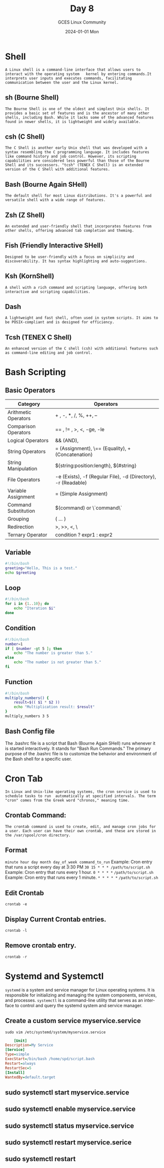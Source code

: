 #+DATE: 2024-01-01 Mon
#+AUTHOR: GCES Linux Community
#+TITLE: Day 8
#+HOURS: 1 hour 30 min
#+CREATOR: GCES Linux Community
#+LANGUAGE: en

* Shell
=A Linux shell is a command-line interface that allows users to interact with the operating system   kernel by entering commands.It interprets user inputs and executes commands, facilitating communication between the user and the Linux kernel.=
** sh (Bourne Shell)
=The Bourne Shell is one of the oldest and simplest Unix shells. It provides a basic set of features and is the ancestor of many other shells, including Bash. While it lacks some of the advanced features found in newer shells, it is lightweight and widely available.=

** csh (C Shell)
=The C Shell is another early Unix shell that was developed with a syntax resembling the C programming language. It includes features like command history and job control. However, its scripting capabilities are considered less powerful than those of the Bourne Shell and its successors. "tcsh" (TENEX C Shell) is an extended version of the C Shell with additional features.=

** Bash (Bourne Again SHell)
=The default shell for most Linux distributions. It's a powerful and versatile shell with a wide range of features.=

** Zsh (Z Shell)
=An extended and user-friendly shell that incorporates features from other shells, offering advanced tab completion and theming.=

** Fish (Friendly Interactive SHell)
=Designed to be user-friendly with a focus on simplicity and discoverability. It has syntax highlighting and auto-suggestions.=

** Ksh (KornShell)
=A shell with a rich command and scripting language, offering both interactive and scripting capabilities.=

** Dash
=A lightweight and fast shell, often used in system scripts. It aims to be POSIX-compliant and is designed for efficiency.=

** Tcsh (TENEX C Shell)
=An enhanced version of the C shell (csh) with additional features such as command-line editing and job control.=

* Bash Scripting
** Basic Operators
| Category                | Operators                                                   |
|-------------------------+-------------------------------------------------------------|
| Arithmetic Operators    | + , -, *, /, %, ++, --                                      |
|-------------------------+-------------------------------------------------------------|
| Comparison Operators    | ​=​= , != , >, <, -ge, -le                                      |
|-------------------------+-------------------------------------------------------------|
| Logical Operators       | && (AND), || (OR)                                            |
|-------------------------+-------------------------------------------------------------|
| String Operators        | = (Assignment), \== (Equality), + (Concatenation)            |
|-------------------------+-------------------------------------------------------------|
| String Manipulation     | ${string:position:length}, ${#string}                        |
|-------------------------+-------------------------------------------------------------|
| File Operators          | -e (Exists), -f (Regular File), -d (Directory), -r (Readable)|
|-------------------------+-------------------------------------------------------------|
| Variable Assignment     | = (Simple Assignment)                                        |
|-------------------------+-------------------------------------------------------------|
| Command Substitution    | $(command) or \`command\`                                    |
|-------------------------+-------------------------------------------------------------|
| Grouping                | ( ... )                                                      |
|-------------------------+-------------------------------------------------------------|
| Redirection             | >, >>, <, \|                                                 |
|-------------------------+-------------------------------------------------------------|
| Ternary Operator        | condition ? expr1 : expr2                                    |

** Variable
#+BEGIN_SRC bash
  #!/bin/bash
  greeting="Hello, This is a test."
  echo $greeting
#+END_SRC

#+RESULTS:
| Hello | This is a test. |

** Loop
#+BEGIN_SRC bash
#!/bin/bash
for i in {1..10}; do
    echo "Iteration $i"
done
#+END_SRC

** Condition
#+BEGIN_SRC bash
  #!/bin/bash
  number=1
  if [ $number -gt 5 ]; then
      echo "The number is greater than 5."
  else
      echo "The number is not greater than 5."
  fi
#+END_SRC

** Function
#+BEGIN_SRC bash
  #!/bin/bash
  multiply_numbers() {
      result=$(( $1 * $2 ))
      echo "Multiplication result: $result"
  }
  multiply_numbers 3 5
#+END_SRC

#+RESULTS:
: Multiplication result: 15

** Bash Config file
The .bashrc file is a script that Bash (Bourne Again SHell) runs whenever it is started interactively. It stands for "Bash Run Commands." The primary purpose of the .bashrc file is to customize the behavior and environment of the Bash shell for a specific user.

* Cron Tab
=In Linux and Unix-like operating systems, the cron service is used to schedule tasks to run  automatically at specified intervals. The term "cron" comes from the Greek word "chronos," meaning time.=
** Crontab Command:
=The crontab command is used to create, edit, and manage cron jobs for a user. Each user can have their own crontab, and these are stored in the /var/spool/cron directory.=
** Format
 ~minute hour day month day_of_week command_to_run~
 Example: Cron entry that runs a script every day at 3:30 PM
         ~30 15 * * * /path/to/script.sh~
 Example: Cron entry that runs every 1 hour.
         ~0 * * * *~ ~/path/to/script.sh~
 Example: Cron entry that runs every 1 minute.
         ~* * * * *~ ~/path/to/script.sh~

** Edit Crontab
  ~crontab -e~
** Display Current Crontab entries.
  ~crontab -l~
** Remove crontab entry.
  ~crontab -r~





  
* Systemd and Systemctl
~systemd~ is a system and service manager for Linux operating systems. It is responsible for initializing and managing the system components, services, and processes. ~systemctl~ is a command-line utility that serves as an interface to control and query the systemd system and service manager.
** Create a custom service myservice.service
   ~sudo vim /etc/systemd/system/myservice.service~
   #+BEGIN_SRC ini
          [Unit]
	  Description=My Service
	  [Service]
	  Type=simple
	  ExecStart=/bin/bash /home/spd/script.bash
	  Restart=always
	  RestartSec=5
	  [Install]
	  WantedBy=default.target
   #+END_SRC
** sudo systemctl start myservice.service
** sudo systemctl enable myservice.service
** sudo systemctl status myservice.service
** sudo systemctl restart myservice.serice
** sudo systemctl restart 

